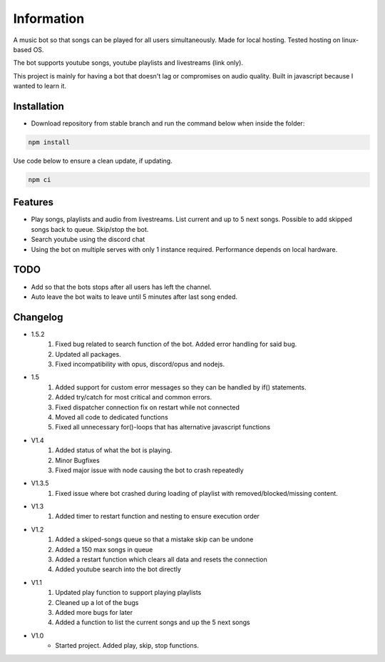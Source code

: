 Information
******************
A music bot so that songs can be played for all users simultaneously. Made for local hosting. Tested hosting on linux-based OS. 

The bot supports youtube songs, youtube playlists and livestreams (link only).

This project is mainly for having a bot that doesn't lag or compromises on audio quality. Built in javascript because I wanted to learn it.

Installation
--------------------
* Download repository from stable branch and run the command below when inside the folder:

.. code-block:: javascript
    
    npm install

Use code below to ensure a clean update, if updating.

.. code-block:: javascript
    
    npm ci

Features
--------------------
* Play songs, playlists and audio from livestreams. List current and up to 5 next songs. Possible to add skipped songs back to queue. Skip/stop the bot.
* Search youtube using the discord chat
* Using the bot on multiple serves with only 1 instance required. Performance depends on local hardware.

TODO
--------------------
* Add so that the bots stops after all users has left the channel.
* Auto leave the bot waits to leave until 5 minutes after last song ended.

Changelog
--------------------
* 1.5.2
    1. Fixed bug related to search function of the bot. Added error handling for said bug.
    #. Updated all packages.
    #. Fixed incompatibility with opus, discord/opus and nodejs.

* 1.5
    1. Added support for custom error messages so they can be handled by if() statements.
    #. Added try/catch for most critical and common errors.
    #. Fixed dispatcher connection fix on restart while not connected
    #. Moved all code to dedicated functions
    #. Fixed all unnecessary for()-loops that has alternative javascript functions

* V1.4
    1. Added status of what the bot is playing.
    #. Minor Bugfixes
    #. Fixed major issue with node causing the bot to crash repeatedly

* V1.3.5
    1. Fixed issue where bot crashed during loading of playlist with removed/blocked/missing content.

* V1.3
    1. Added timer to restart function and nesting to ensure execution order
    
* V1.2
    1. Added a skiped-songs queue so that a mistake skip can be undone
    #. Added a 150 max songs in queue 
    #. Added a restart function which clears all data and resets the connection
    #. Added youtube search into the bot directly

* V1.1 
    1. Updated play function to support playing playlists
    #. Cleaned up a lot of the bugs
    #. Added more bugs for later
    #. Added a function to list the current songs and up the 5 next songs

* V1.0
    * Started project. Added play, skip, stop functions.